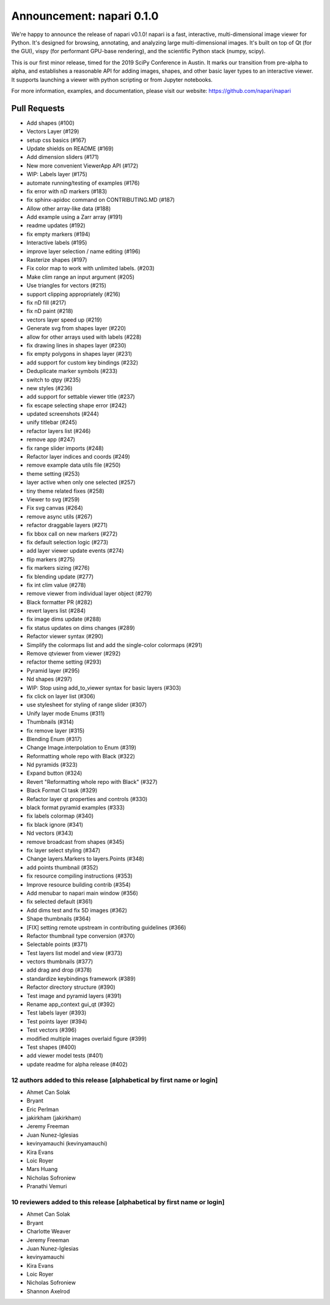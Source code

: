 Announcement: napari 0.1.0
==========================

We're happy to announce the release of napari v0.1.0!
napari is a fast, interactive, multi-dimensional image viewer for Python.
It's designed for browsing, annotating, and analyzing large multi-dimensional
images. It's built on top of Qt (for the GUI), vispy (for performant GPU-base
rendering), and the scientific Python stack (numpy, scipy).

This is our first minor release, timed for the 2019 SciPy Conference in Austin.
It marks our transition from pre-alpha to alpha, and establishes a reasonable
API for adding images, shapes, and other basic layer types to an interactive
viewer. It supports launching a viewer with python scripting or from Jupyter
notebooks.

For more information, examples, and documentation, please visit our website:
https://github.com/napari/napari

Pull Requests
*******************
- Add shapes (#100)
- Vectors Layer (#129)
- setup css basics (#167)
- Update shields on README (#169)
- Add dimension sliders (#171)
- New more convenient ViewerApp API (#172)
- WIP: Labels layer (#175)
- automate running/testing of examples (#176)
- fix error with nD markers (#183)
-  fix sphinx-apidoc command on CONTRIBUTING.MD (#187)
- Allow other array-like data (#188)
- Add example using a Zarr array (#191)
- readme updates (#192)
- fix empty markers (#194)
- Interactive labels (#195)
- improve layer selection / name editing (#196)
- Rasterize shapes (#197)
- Fix color map to work with unlimited labels. (#203)
- Make clim range an input argument (#205)
- Use triangles for vectors (#215)
- support clipping appropriately (#216)
- fix nD fill (#217)
- fix nD paint (#218)
- vectors layer speed up (#219)
- Generate svg from shapes layer (#220)
- allow for other arrays used with labels (#228)
- fix drawing lines in shapes layer (#230)
- fix empty polygons in shapes layer (#231)
- add support for custom key bindings (#232)
- Deduplicate marker symbols (#233)
- switch to qtpy (#235)
- new styles (#236)
- add support for settable viewer title (#237)
- fix escape selecting shape error (#242)
- updated screenshots (#244)
- unify titlebar (#245)
- refactor layers list (#246)
- remove app (#247)
- fix range slider imports (#248)
- Refactor layer indices and coords (#249)
- remove example data utils file (#250)
- theme setting (#253)
- layer active when only one selected (#257)
- tiny theme related fixes (#258)
- Viewer to svg (#259)
- Fix svg canvas (#264)
- remove async utils (#267)
- refactor draggable layers (#271)
- fix bbox call on new markers (#272)
- fix default selection logic (#273)
- add layer viewer update events (#274)
- flip markers (#275)
- fix markers sizing (#276)
- fix blending update (#277)
- fix int clim value (#278)
- remove viewer from individual layer object (#279)
- Black formatter PR (#282)
- revert layers list (#284)
- fix image dims update (#288)
- fix status updates on dims changes (#289)
- Refactor viewer syntax (#290)
- Simplify the colormaps list and add the single-color colormaps (#291)
- Remove qtviewer from viewer (#292)
- refactor theme setting (#293)
- Pyramid layer (#295)
- Nd shapes (#297)
- WIP: Stop using add_to_viewer syntax for basic layers (#303)
- fix click on layer list (#306)
- use stylesheet for styling of range slider (#307)
- Unify layer mode Enums (#311)
- Thumbnails (#314)
- fix remove layer (#315)
- Blending Enum (#317)
- Change Image.interpolation to Enum (#319)
- Reformatting whole repo with Black (#322)
- Nd pyramids (#323)
- Expand button (#324)
- Revert "Reformatting whole repo with Black" (#327)
- Black Format CI task (#329)
- Refactor layer qt properties and controls (#330)
- black format pyramid examples (#333)
- fix labels colormap (#340)
- fix black ignore (#341)
- Nd vectors (#343)
- remove broadcast from shapes (#345)
- fix layer select styling (#347)
- Change layers.Markers to layers.Points (#348)
- add points thumbnail (#352)
- fix resource compiling instructions (#353)
- Improve resource building contrib (#354)
- Add menubar to napari main window (#356)
- fix selected default (#361)
- Add dims test and fix 5D images (#362)
- Shape thumbnails (#364)
- [FIX] setting remote upstream in contributing guidelines  (#366)
- Refactor thumbnail type conversion (#370)
- Selectable points (#371)
- Test layers list model and view (#373)
- vectors thumbnails (#377)
- add drag and drop (#378)
- standardize keybindings framework (#389)
- Refactor directory structure (#390)
- Test image and pyramid layers (#391)
- Rename app_context gui_qt (#392)
- Test labels layer (#393)
- Test points layer (#394)
- Test vectors (#396)
- modified multiple images overlaid figure (#399)
- Test shapes (#400)
- add viewer model tests (#401)
- update readme for alpha release (#402)

12 authors added to this release [alphabetical by first name or login]
----------------------------------------------------------------------
- Ahmet Can Solak
- Bryant
- Eric Perlman
- jakirkham (jakirkham)
- Jeremy Freeman
- Juan Nunez-Iglesias
- kevinyamauchi (kevinyamauchi)
- Kira Evans
- Loic Royer
- Mars Huang
- Nicholas Sofroniew
- Pranathi Vemuri


10 reviewers added to this release [alphabetical by first name or login]
------------------------------------------------------------------------
- Ahmet Can Solak
- Bryant
- Charlotte Weaver
- Jeremy Freeman
- Juan Nunez-Iglesias
- kevinyamauchi
- Kira Evans
- Loic Royer
- Nicholas Sofroniew
- Shannon Axelrod
